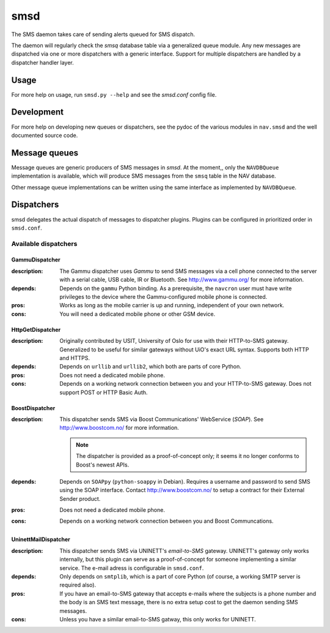 ======
 smsd
======

The SMS daemon takes care of sending alerts queued for SMS dispatch.

The daemon will regularly check the `smsq` database table via a generalized
queue module.  Any new messages are dispatched via one or more dispatchers
with a generic interface. Support for multiple dispatchers are handled by a
dispatcher handler layer.

Usage
=====

For more help on usage, run ``smsd.py --help`` and see the `smsd.conf` config
file.

Development
===========

For more help on developing new queues or dispatchers, see the pydoc of the
various modules in ``nav.smsd`` and the well documented source code.

Message queues
==============

Message queues are generic producers of SMS messages in `smsd`.  At the
moment,, only the ``NAVDBQueue`` implementation is available, which will
produce SMS messages from the ``smsq`` table in the NAV database.

Other message queue implementations can be written using the same interface as
implemented by ``NAVDBQueue``.

Dispatchers
===========

smsd delegates the actual dispatch of messages to dispatcher plugins.  Plugins
can be configured in prioritized order in ``smsd.conf``.

Available dispatchers
---------------------

GammuDispatcher
~~~~~~~~~~~~~~~

:description:

	The Gammu dispatcher uses `Gammu` to send SMS messages via a cell phone
	connected to the server with a serial cable, USB cable, IR or
	Bluetooth. See http://www.gammu.org/ for more information.

:depends:

	Depends on the ``gammu`` Python binding.  As a prerequisite, the
	``navcron`` user must have write privileges to the device where the
	Gammu-configured mobile phone is connected.

:pros:

	Works as long as the mobile carrier is up and running, independent of
	your own network.

:cons:

	You will need a dedicated mobile phone or other GSM device.

HttpGetDispatcher
~~~~~~~~~~~~~~~~~

:description:

	Originally contributed by USIT, University of Oslo for use with their
	HTTP-to-SMS gateway. Generalized to be useful for similar gateways
	without UiO's exact URL syntax. Supports both HTTP and HTTPS.

:depends:

	Depends on ``urllib`` and ``urllib2``, which both are parts of core
	Python.

:pros:

	Does not need a dedicated mobile phone.

:cons:

	Depends on a working network connection between you and your
	HTTP-to-SMS gateway. Does not support POST or HTTP Basic Auth.

BoostDispatcher
~~~~~~~~~~~~~~~

:description:

	This dispatcher sends SMS via Boost Communications' WebService (`SOAP`).
	See http://www.boostcom.no/ for more information.

	.. NOTE:: The dispatcher is provided as a proof-of-concept only; it
	          seems it no longer conforms to Boost's newest APIs.

:depends:

	Depends on ``SOAPpy`` (``python-soappy`` in Debian).
	Requires a username and password to send SMS using the SOAP interface.
	Contact http://www.boostcom.no/ to setup a contract for their External
	Sender product.

:pros:

	Does not need a dedicated mobile phone.

:cons:

	Depends on a working network connection between you and Boost
	Communcations.

UninettMailDispatcher
~~~~~~~~~~~~~~~~~~~~~

:description:

	This dispatcher sends SMS via UNINETT's `email-to-SMS` gateway.
	UNINETT's gateway only works internally, but this plugin can serve as
	a proof-of-concept for someone implementing a similar service.  The
	e-mail adress is configurable in ``smsd.conf``.

:depends:

	Only depends on ``smtplib``, which is a part of core Python (of
	course, a working SMTP server is required also).

:pros:

	If you have an email-to-SMS gateway that accepts e-mails where the
	subjects is a phone number and the body is an SMS text message, there
	is no extra setup cost to get the daemon sending SMS messages.

:cons:

	Unless you have a similar email-to-SMS gatway, this only works for
	UNINETT.
